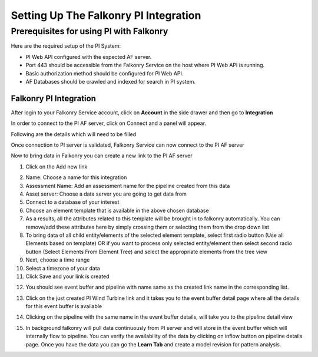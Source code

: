 Setting Up The Falkonry PI Integration
======================================

Prerequisites for using PI with Falkonry
----------------------------------------

Here are the required setup of the PI System:

- PI Web API configured with the expected AF server.
- Port 443 should be accessible from the Falkonry Service on the host where PI Web API is running.
- Basic authorization method should be configured for PI Web API.
- AF Databases should be crawled and indexed for search in PI system.

Falkonry PI Integration
~~~~~~~~~~~~~~~~~~~~~~~

After login to your Falkonry Service account, click on **Account** in the side drawer and then go to **Integration** 


.. image:: images/Connect.png


In order to connect to the PI AF server, click on Connect and a panel will appear.


.. image:: images/ConnectPanel.png

Following are the details which will need to be filled

.. image:: images/ConnectNeededDetails.png

Once connection to PI server is validated, Falkonry Service can now  connect to the PI AF server

.. image:: images/Connection.png

Now to bring data in Falkonry you can create a new link to the PI AF server

1. Click on the Add new link

.. image:: images/AddNewLinkPanel.png

2. Name: Choose a name for this integration 
3. Assessment Name: Add an assessment name for the pipeline created from this data
4. Asset server: Choose a data server you are going to get data from
5. Connect to a database of your interest
6. Choose an element template that is available in the above chosen database
7. As a results, all the attributes related to this template will be brought in to falkonry automatically. You can remove/add these       attributes here by simply crossing them or selecting them from the drop down list
8. To bring data of all child entity/elements of the selected element template, select first radio button (Use all Elements based on template) OR if you want to process only selected entity/element then select second radio button (Select Elements From Element Tree) and select the appropriate elements from the tree view
9. Next, choose a time range
10. Select a timezone of your data
11. Click Save and your link is created

.. image:: images/LinkCreated.png

12. You should see event buffer and pipeline with name same as the created link name in the corresponding list.

.. image:: images/EB&PipelineCreated.png

13. Click on the just created PI Wind Turbine link and it takes you to the event buffer detail page where all the details for this event buffer is available

.. image:: images/EBDetails.png

14. Clicking on the pipeline with the same name in the event buffer details, will take you to the pipeline detail view 

.. image:: images/PipelineDetail.png

15. In background falkonry will pull data continuously from PI server and will store in the event buffer which will internally flow to pipeline. You can verify the availability of the data by clicking on inflow button on pipeline details page. Once you have the data you can go the **Learn Tab** and create a model revision for pattern analysis. 
